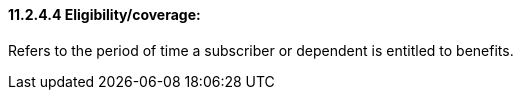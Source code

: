 ==== 11.2.4.4 Eligibility/coverage: 

Refers to the period of time a subscriber or dependent is entitled to benefits.

